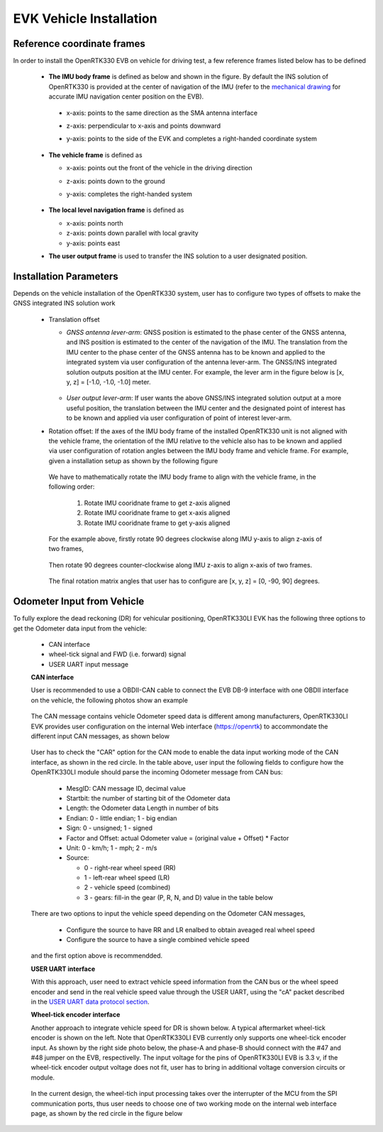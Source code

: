 EVK Vehicle Installation
==========================

  .. contents:: Contents
    :local:



Reference coordinate frames
~~~~~~~~~~~~~~~~~~~~~~~~~~~~
In order to install the OpenRTK330 EVB on vehicle for driving test, a few reference frames listed below has to be defined  

 * **The IMU body frame** is defined as below and shown in the figure. By default the INS solution of OpenRTK330 is provided at the center of navigation of the IMU (refer to the `mechanical drawing <https://openrtk.readthedocs.io/en/latest/EVK-OpenRTK330LI/mechanical.html>`_ for accurate IMU navigation center position on the EVB).

  * x-axis: points to the same direction as the SMA antenna interface
  * z-axis: perpendicular to x-axis and points downward
  * y-axis: points to the side of the EVK and completes a right-handed coordinate system

    .. figure:: ../media/imu_body_xyz.jpeg
        :width: 5.0 in
        :height: 5.0 in
   
 * **The vehicle frame** is defined as

   * x-axis: points out the front of the vehicle in the driving direction
   * z-axis: points down to the ground
   * y-axis: completes the right-handed system

      .. figure:: ../media/vehicleFrame.jpg
          :width: 5.0 in
          :height: 4.0 in

 * **The local level navigation frame** is defined as

   * x-axis: points north 
   * z-axis: points down parallel with local gravity
   * y-axis: points east 
 * **The user output frame** is used to transfer the INS solution to a user designated position.


Installation Parameters
~~~~~~~~~~~~~~~~~~~~~~~~~~

Depends on the vehicle installation of the OpenRTK330 system, user has to configure two types of offsets to make the GNSS integrated INS solution work
 
 * Translation offset
   
   * *GNSS antenna lever-arm*: GNSS position is estimated to the phase center of the GNSS antenna, and INS position is estimated to the center of the navigation of the IMU. The translation from the IMU center to the phase center of the GNSS antenna has to be known and applied to the integrated system via user configuration of the antenna lever-arm. The GNSS/INS integrated solution outputs position at the IMU center. For example, the lever arm in the figure below is [x, y, z] = [-1.0, -1.0, -1.0] meter.

    .. figure:: ../media/LeverArm.jpg
          :width: 5.5 in
          :height: 4.0 in

   * *User output lever-arm*: If user wants the above GNSS/INS integrated solution output at a more useful position, the translation between the IMU center and the designated point of interest has to be known and applied via user configuration of point of interest lever-arm.

 * Rotation offset: If the axes of the IMU body frame of the installed OpenRTK330 unit is not aligned with the vehicle frame, the orientation of the IMU relative to the vehicle also has to be known and applied via user configuration of rotation angles between the IMU body frame and vehicle frame. For example, given a installation setup as shown by the following figure

    .. figure:: ../media/OpenRTKINSrbv1.png
          :width: 5.5 in
          :height: 4.0 in

  We have to mathematically rotate the IMU body frame to align with the vehicle frame, in the following order:

    1. Rotate IMU cooridnate frame to get z-axis aligned
    2. Rotate IMU cooridnate frame to get x-axis aligned
    3. Rotate IMU cooridnate frame to get y-axis aligned

  For the example above, firstly rotate 90 degrees clockwise along IMU y-axis to align z-axis of two frames, 

    .. figure:: ../media/OpenRTKINSrbv2.png
          :width: 5.5 in
          :height: 4.0 in

  Then rotate 90 degrees counter-clockwise along IMU z-axis to align x-axis of two frames. 
  
    .. figure:: ../media/OpenRTKINSrbv3.png
          :width: 5.5 in
          :height: 4.0 in

  The final rotation matrix angles that user has to configure are [x, y, z] = [0, -90, 90] degrees.


Odometer Input from Vehicle
~~~~~~~~~~~~~~~~~~~~~~~~~~~~~     

To fully explore the dead reckoning (DR) for vehicular positioning, OpenRTK330LI EVK has the following three options to get the Odometer data input from the vehicle:

  * CAN interface
  * wheel-tick signal and FWD (i.e. forward) signal
  * USER UART input message

  **CAN interface**

  User is recommended to use a OBDII-CAN cable to connect the EVB DB-9 interface with one OBDII interface on the vehicle, the following photos show an example

   .. image:: ../media/can_for_odometer.png
         :align: center
         :scale: 100%

  The CAN message contains vehicle Odometer speed data is different among manufacturers, OpenRTK330LI EVK provides user configuration on the internal Web interface (https://openrtk) to accommondate the different input CAN messages, as shown below

    .. image:: ../media/can_odo_msg_config.png
         :align: center
         :scale: 50%

  User has to check the "CAR" option for the CAN mode to enable the data input working mode of the CAN interface, as shown in the red circle. In the table above, user input the following fields to configure how the OpenRTK330LI module should parse the incoming Odometer message from CAN bus:

    * MesgID: CAN message ID, decimal value
    * Startbit: the number of starting bit of the Odometer data
    * Length: the Odometer data Length in number of bits
    * Endian: 0 - little endian; 1 - big endian
    * Sign: 0 - unsigned; 1 - signed
    * Factor and Offset: actual Odometer value = (original value + Offset) * Factor
    * Unit: 0 - km/h; 1 - mph; 2 - m/s
    * Source:

      - 0 - right-rear wheel speed (RR)
      - 1 - left-rear wheel speed (LR)
      - 2 - vehicle speed (combined)
      - 3 - gears: fill-in the gear (P, R, N, and D) value in the table below

  There are two options to input the vehicle speed depending on the Odometer CAN messages,

    * Configure the source to have RR and LR enalbed to obtain aveaged real wheel speed
    * Configure the source to have a single combined vehicle speed

  and the first option above is recommendded. 


  **USER UART interface**

  With this approach, user need to extract vehicle speed information from the CAN bus or the wheel speed encoder and send in the real vehicle speed value through the USER UART, using the "cA" packet described in the `USER UART data protocol section <https://openrtk.readthedocs.io/en/latest/communication_port/User_uart.html#user-uart-data-packet>`_.

  **Wheel-tick encoder interface**

  Another approach to integrate vehicle speed for DR is shown below. A typical aftermarket wheel-tick encoder is shown on the left. Note that OpenRTK330LI EVB currently only supports one wheel-tick encoder input. As shown by the right side photo below, the phase-A and phase-B should connect with the #47 and #48 jumper on the EVB, respectivelly. The input voltage for the pins of OpenRTK330LI EVB is 3.3 v, if the wheel-tick encoder output voltage does not fit, user has to bring in additional voltage conversion circuits or module.

    .. image:: ../media/wheel-tick_encoder_for_odo.png
         :align: center
         :scale: 70%
  
  In the current design, the wheel-tich input processing takes over the interrupter of the MCU from the SPI communication ports, thus user needs to choose one of two working mode on the internal web interface page, as shown by the red circle in the figure below

    .. image:: ../media/wheel-tick_odo_config.png
         :align: center
         :scale: 50%
  
    